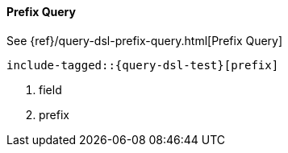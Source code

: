 [[java-query-dsl-prefix-query]]
==== Prefix Query

See {ref}/query-dsl-prefix-query.html[Prefix Query]

["source","java"]
--------------------------------------------------
include-tagged::{query-dsl-test}[prefix]
--------------------------------------------------
<1> field
<2> prefix
